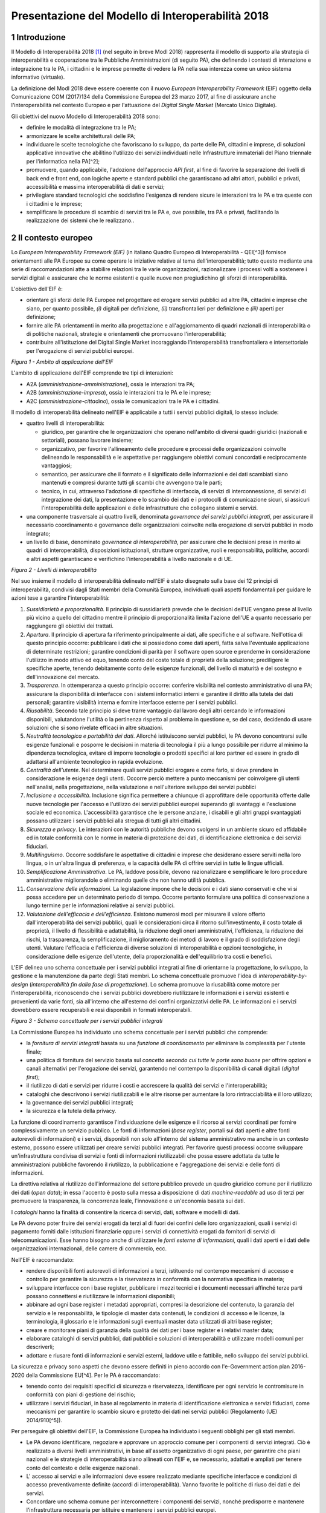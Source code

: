 Presentazione del Modello di Interoperabilità 2018
++++++++++++++++++++++++++++++++++++++++++++++++++

1 Introduzione
==============

Il Modello di Interoperabilità 2018 [1]_ (nel seguito in breve ModI 2018)
rappresenta il modello di supporto alla strategia di interoperabilità e
cooperazione tra le Pubbliche Amministrazioni (di seguito PA), che
definendo i contesti di interazione e integrazione tra le PA, i
cittadini e le imprese permette di vedere la PA nella sua interezza come
un unico sistema informativo (virtuale).

La definizione del ModI 2018 deve essere coerente con il nuovo *European
Interoperability Framework* (EIF) oggetto della Comunicazione COM
(2017)134 della Commissione Europea del 23 marzo 2017, al fine di
assicurare anche l'interoperabilità nel contesto Europeo e per
l'attuazione del *Digital Single Market* (Mercato Unico Digitale).

Gli obiettivi del nuovo Modello di Interoperabilità 2018 sono:

-   definire le modalità di integrazione tra le PA;

-   armonizzare le scelte architetturali delle PA;

-   individuare le scelte tecnologiche che favoriscano lo sviluppo, da
    parte delle PA, cittadini e imprese, di soluzioni applicative
    innovative che abilitino l'utilizzo dei servizi individuati nelle
    Infrastrutture immateriali del Piano triennale per l'informatica
    nella PA[^2];

-   promuovere, quando applicabile, l'adozione dell'approccio *API
    first*, al fine di favorire la separazione dei livelli di back end e
    front end, con logiche aperte e standard pubblici che garantiscano
    ad altri attori, pubblici e privati, accessibilità e massima
    interoperabilità di dati e servizi;

-   privilegiare standard tecnologici che soddisfino l'esigenza di
    rendere sicure le interazioni tra le PA e tra queste con i cittadini
    e le imprese;

-   semplificare le procedure di scambio di servizi tra le PA e, ove
    possibile, tra PA e privati, facilitando la realizzazione dei
    sistemi che le realizzano..

2 Il contesto europeo
=====================

Lo *European Interoperability Framework (EIF)* (in italiano Quadro
Europeo di Interoperabilità - QEI[^3]) fornisce orientamenti alle PA
Europee su come operare le iniziative relative al tema
dell'interoperabilità; tutto questo mediante una serie di
raccomandazioni atte a stabilire relazioni tra le varie organizzazioni,
razionalizzare i processi volti a sostenere i servizi digitali e
assicurare che le norme esistenti e quelle nuove non pregiudichino gli
sforzi di interoperabilità.

L'obiettivo dell'EIF è:

-   orientare gli sforzi delle PA Europee nel progettare ed erogare
    servizi pubblici ad altre PA, cittadini e imprese che siano, per
    quanto possibile, *(i)* digitali per definizione, *(ii)*
    transfrontalieri per definizione e *(iii)* aperti per definizione;

-   fornire alle PA orientamenti in merito alla progettazione e
    all'aggiornamento di quadri nazionali di interoperabilità o di
    politiche nazionali, strategie e orientamenti che promuovano
    l'interoperabilità;

-   contribuire all'istituzione del Digital Single Market incoraggiando
    l'interoperabilità transfrontaliera e intersettoriale per
    l'erogazione di servizi pubblici europei.

.. image:: ../media/image1.png

*Figura 1 - Ambito di applicazione dell'EIF*

L'ambito di applicazione dell'EIF comprende tre tipi di interazioni:

-   A2A (*amministrazione-amministrazione*), ossia le interazioni tra
    PA;

-   A2B (*amministrazione-impresa*), ossia le interazioni tra le PA e le
    imprese;

-   A2C (*amministrazione-cittadino*), ossia le comunicazioni tra le PA
    e i cittadini.

Il modello di interoperabilità delineato nell'EIF è applicabile a tutti
i servizi pubblici digitali, lo stesso include:

-   quattro livelli di interoperabilità:

    -   giuridico, per garantire che le organizzazioni che operano
        nell'ambito di diversi quadri giuridici (nazionali e
        settoriali), possano lavorare insieme;

    -   organizzativo, per favorire l'allineamento delle procedure e
        processi delle organizzazioni coinvolte delineando le
        responsabilità e le aspettative per raggiungere obiettivi comuni
        concordati e reciprocamente vantaggiosi;

    -   semantico, per assicurare che il formato e il significato delle
        informazioni e dei dati scambiati siano mantenuti e compresi
        durante tutti gli scambi che avvengono tra le parti;

    -   tecnico, in cui, attraverso l'adozione di specifiche di
        interfaccia, di servizi di interconnessione, di servizi di
        integrazione dei dati, la presentazione e lo scambio dei dati e
        i protocolli di comunicazione sicuri, si assicuri
        l'interoperabilità delle applicazioni e delle infrastrutture che
        collegano sistemi e servizi.

-   una componente trasversale ai quattro livelli, denominata
    *governance dei servizi pubblici integrati*, per assicurare il
    necessario coordinamento e governance delle organizzazioni coinvolte
    nella erogazione di servizi pubblici in modo integrato;

-   un livello di base, denominato *governance di interoperabilità*, per
    assicurare che le decisioni prese in merito ai quadri di
    interoperabilità, disposizioni istituzionali, strutture
    organizzative, ruoli e responsabilità, politiche, accordi e altri
    aspetti garantiscano e verifichino l'interoperabilità a livello
    nazionale e di UE.

.. image:: ../media/image2.png

*Figura 2 - Livelli di interoperabilità*

Nel suo insieme il modello di interoperabilità delineato nell'EIF è
stato disegnato sulla base dei 12 principi di interoperabilità,
condivisi dagli Stati membri della Comunità Europea, individuati quali
aspetti fondamentali per guidare le azioni tese a garantire
l'interoperabilità:

1.  *Sussidiarietà e proporzionalità*. Il principio di sussidiarietà
    prevede che le decisioni dell'UE vengano prese al livello più vicino
    a quello del cittadino mentre il principio di proporzionalità limita
    l'azione dell'UE a quanto necessario per raggiungere gli obiettivi
    dei trattati.

2.  *Apertura*. Il principio di apertura fa riferimento principalmente
    ai dati, alle specifiche e al software. Nell'ottica di questo
    principio occorre: pubblicare i dati che si possiedono come dati
    aperti, fatta salva l\'eventuale applicazione di determinate
    restrizioni; garantire condizioni di parità per il software open
    source e prenderne in considerazione l\'utilizzo in modo attivo ed
    equo, tenendo conto del costo totale di proprietà della soluzione;
    prediligere le specifiche aperte, tenendo debitamente conto delle
    esigenze funzionali, del livello di maturità e del sostegno e
    dell\'innovazione del mercato.

3.  *Trasparenza*. In ottemperanza a questo principio occorre: conferire
    visibilità nel contesto amministrativo di una PA; assicurare la
    disponibilità di interfacce con i sistemi informatici interni e
    garantire il diritto alla tutela dei dati personali; garantire
    visibilità interna e fornire interfacce esterne per i servizi
    pubblici.

4.  *Riusabilità*. Secondo tale principio si deve trarre vantaggio dal
    lavoro degli altri cercando le informazioni disponibili, valutandone
    l'utilità o la pertinenza rispetto al problema in questione e, se
    del caso, decidendo di usare soluzioni che si sono rivelate efficaci
    in altre situazioni.

5.  *Neutralità tecnologica e portabilità dei dati*. Allorché
    istituiscono servizi pubblici, le PA devono concentrarsi sulle
    esigenze funzionali e posporre le decisioni in materia di tecnologia
    il più a lungo possibile per ridurre al minimo la dipendenza
    tecnologica, evitare di imporre tecnologie o prodotti specifici ai
    loro partner ed essere in grado di adattarsi all'ambiente
    tecnologico in rapida evoluzione.

6.  *Centralità dell'utente*. Nel determinare quali servizi pubblici
    erogare e come farlo, si deve prendere in considerazione le esigenze
    degli utenti. Occorre perciò mettere a punto meccanismi per
    coinvolgere gli utenti nell\'analisi, nella progettazione, nella
    valutazione e nell\'ulteriore sviluppo dei servizi pubblici

7.  *Inclusione e accessibilità*. Inclusione significa permettere a
    chiunque di approfittare delle opportunità offerte dalle nuove
    tecnologie per l'accesso e l'utilizzo dei servizi pubblici europei
    superando gli svantaggi e l'esclusione sociale ed economica.
    L'accessibilità garantisce che le persone anziane, i disabili e gli
    altri gruppi svantaggiati possano utilizzare i servizi pubblici alla
    stregua di tutti gli altri cittadini.

8.  *Sicurezza e privacy*. Le interazioni con le autorità pubbliche
    devono svolgersi in un ambiente sicuro ed affidabile ed in totale
    conformità con le norme in materia di protezione dei dati, di
    identificazione elettronica e dei servizi fiduciari.

9.  *Multilinguismo*. Occorre soddisfare le aspettative di cittadini e
    imprese che desiderano essere serviti nella loro lingua, o in
    un'altra lingua di preferenza, e la capacità delle PA di offrire
    servizi in tutte le lingue ufficiali.

10. *Semplificazione Amministrativa*. Le PA, laddove possibile, devono
    razionalizzare e semplificare le loro procedure amministrative
    migliorandole o eliminando quelle che non hanno utilità pubblica.

11. *Conservazione delle informazioni*. La legislazione impone che le
    decisioni e i dati siano conservati e che vi si possa accedere per
    un determinato periodo di tempo. Occorre pertanto formulare una
    politica di conservazione a lungo termine per le informazioni
    relative ai servizi pubblici.

12. *Valutazione dell'efficacia e dell'efficienza*. Esistono numerosi
    modi per misurare il valore offerto dall'interoperabilità dei
    servizi pubblici, quali le considerazioni circa il ritorno
    sull'investimento, il costo totale di proprietà, il livello di
    flessibilità e adattabilità, la riduzione degli oneri
    amministrativi, l'efficienza, la riduzione dei rischi, la
    trasparenza, la semplificazione, il miglioramento dei metodi di
    lavoro e il grado di soddisfazione degli utenti. Valutare
    l\'efficacia e l\'efficienza di diverse soluzioni di
    interoperabilità e opzioni tecnologiche, in considerazione delle
    esigenze dell\'utente, della proporzionalità e dell\'equilibrio tra
    costi e benefici.

L'EIF delinea uno schema concettuale per i servizi pubblici integrati al
fine di orientarne la progettazione, lo sviluppo, la gestione e la
manutenzione da parte degli Stati membri. Lo schema concettuale promuove
l'idea di *interoperability-by-design* (*interoperabilità fin dalla fase
di progettazione*). Lo schema promuove la riusabilità come motore per
l'interoperabilità, riconoscendo che i servizi pubblici dovrebbero
riutilizzare le informazioni e i servizi esistenti e provenienti da
varie fonti, sia all'interno che all'esterno dei confini organizzativi
delle PA. Le informazioni e i servizi dovrebbero essere recuperabili e
resi disponibili in formati interoperabili.

.. image:: ../media/image3.png

*Figura 3 - Schema concettuale per i servizi pubblici integrati*

La Commissione Europea ha individuato uno schema concettuale per i
servizi pubblici che comprende:

-   la *fornitura di servizi integrati* basata su una *funzione di
    coordinamento* per eliminare la complessità per l'utente finale;

-   una politica di fornitura del servizio basata sul *concetto secondo
    cui tutte le porte sono buone* per offrire opzioni e canali
    alternativi per l'erogazione dei servizi, garantendo nel contempo la
    disponibilità di canali digitali (*digital first*);

-   il riutilizzo di dati e servizi per ridurre i costi e accrescere la
    qualità dei servizi e l'interoperabilità;

-   cataloghi che descrivono i servizi riutilizzabili e le altre risorse
    per aumentare la loro rintracciabilità e il loro utilizzo;

-   la governance dei servizi pubblici integrati;

-   la sicurezza e la tutela della privacy.

La funzione di coordinamento garantisce l'individuazione delle esigenze
e il ricorso ai servizi coordinati per fornire complessivamente un
servizio pubblico. Le fonti di informazioni (*base register*, portali
sui dati aperti e altre fonti autorevoli di informazioni) e i servizi,
disponibili non solo all'interno del sistema amministrativo ma anche in
un contesto esterno, possono essere utilizzati per creare servizi
pubblici integrati. Per favorire questi processi occorre sviluppare
un\'infrastruttura condivisa di servizi e fonti di informazioni
riutilizzabili che possa essere adottata da tutte le amministrazioni
pubbliche favorendo il riutilizzo, la pubblicazione e l'aggregazione dei
servizi e delle fonti di informazioni.

La direttiva relativa al riutilizzo dell'informazione del settore
pubblico prevede un quadro giuridico comune per il riutilizzo dei dati
(*open data*); in essa l'accento è posto sulla messa a disposizione di
dati *machine-readable* ad uso di terzi per promuovere la trasparenza,
la concorrenza leale, l'innovazione e un'economia basata sui dati.

I *cataloghi* hanno la finalità di consentire la ricerca di servizi,
dati, software e modelli di dati.

Le PA devono poter fruire dei servizi erogati da terzi al di fuori dei
confini delle loro organizzazioni, quali i servizi di pagamento forniti
dalle istituzioni finanziarie oppure i servizi di connettività erogati
da fornitori di servizi di telecomunicazioni. Esse hanno bisogno anche
di utilizzare le *fonti esterne di informazioni*, quali i dati aperti e
i dati delle organizzazioni internazionali, delle camere di commercio,
ecc.

Nell'EIF è raccomandato:

-   rendere disponibili fonti autorevoli di informazioni a terzi,
    istituendo nel contempo meccanismi di accesso e controllo per
    garantire la sicurezza e la riservatezza in conformità con la
    normativa specifica in materia;

-   sviluppare interfacce con i base register, pubblicare i mezzi
    tecnici e i documenti necessari affinché terze parti possano
    connettersi e riutilizzare le informazioni disponibili;

-   abbinare ad ogni base register i metadati appropriati, compresi la
    descrizione del contenuto, la garanzia del servizio e le
    responsabilità, le tipologie di master data contenuti, le condizioni
    di accesso e le licenze, la terminologia, il glossario e le
    informazioni sugli eventuali master data utilizzati di altri base
    register;

-   creare e monitorare piani di garanzia della qualità dei dati per i
    base register e i relativi master data;

-   elaborare cataloghi di servizi pubblici, dati pubblici e soluzioni
    di interoperabilità e utilizzare modelli comuni per descriverli;

-   adottare e riusare fonti di informazioni e servizi esterni, laddove
    utile e fattibile, nello sviluppo dei servizi pubblici.

La sicurezza e privacy sono aspetti che devono essere definiti in pieno
accordo con l'e-Government action plan 2016-2020 della Commissione
EU[^4]. Per le PA è raccomandato:

-   tenendo conto dei requisiti specifici di sicurezza e riservatezza,
    identificare per ogni servizio le contromisure in conformità con
    piani di gestione del rischio;

-   utilizzare i servizi fiduciari, in base al regolamento in materia di
    identificazione elettronica e servizi fiduciari, come meccanismi per
    garantire lo scambio sicuro e protetto dei dati nei servizi pubblici
    (Regolamento (UE) 2014/910[^5]).

Per perseguire gli obiettivi dell'EIF, la Commissione Europea ha
individuato i seguenti obblighi per gli stati membri.

-   Le PA devono identificare, negoziare e approvare un approccio comune
    per i componenti di servizi integrati. Ciò è realizzato a diversi
    livelli amministrativi, in base all'assetto organizzativo di ogni
    paese, per garantire che piani nazionali e le strategie di
    interoperabilità siano allineati con l'EIF e, se necessario,
    adattati e ampliati per tenere conto del contesto e delle esigenze
    nazionali.

-   L' accesso ai servizi e alle informazioni deve essere realizzato
    mediante specifiche interfacce e condizioni di accesso
    preventivamente definite (accordi di interoperabilità). Vanno
    favorite le politiche di riuso dei dati e dei servizi.

-   Concordare uno schema comune per interconnettere i componenti dei
    servizi, nonché predisporre e mantenere l\'infrastruttura necessaria
    per istituire e mantenere i servizi pubblici europei.

-   Le PA devono documentare i propri processi lavorativi utilizzando
    tecniche di modellizzazione comunemente accettate per erogare un
    servizio pubblico.

-   Percepire i dati e le informazioni come un bene pubblico che deve
    essere adeguatamente prodotto, raccolto, gestito, condiviso,
    protetto e preservato, elaborando una strategia di gestione delle
    informazioni al livello più alto possibile per evitare la
    frammentazione e la duplicazione.

-   Promuovere l\'istituzione di comunità di settore e intersettoriali
    che mirino a creare specifiche aperte sulle informazioni
    condividendo i propri risultati sulle piattaforme nazionali ed
    europee.

-   Utilizzare specifiche aperte, per garantire l\'interoperabilità
    tecnica quando si istituiscono servizi pubblici.


3 Il quadro di riferimento attuale
==================================

Il Piano triennale per l'informatica nella PA[^6] costituisce il quadro
di riferimento entro cui si colloca il ModI 2018 all'interno del
*Modello strategico di evoluzione del sistema informativo della PA*.

.. image:: ../media/image4.png

*Figura 4 - Piano triennale per l'informatica nella PA*

Il modello strategico, pensato per superare l'approccio a "silos",
storicamente adottato dalla PA, mira a favorire la realizzazione di un
sistema informativo unitario della PA ed è caratterizzato da:

1.  Gli strumenti per la generazione e diffusione dei servizi digitali,
    indicati come **accesso ai servizi**, che:

    i.  definiscono regole comuni per la progettazione di interfacce,
        servizi e contenuti, migliorando e rendendo coerente la
        navigazione e l'esperienza del cittadino e delle imprese,

    ii. facilitano il design, la realizzazione e la diffusione di
        servizi digitali,

    iii. definiscono linee guida e kit di sviluppo,

    iv. provvedono alla creazione di community di sviluppatori, di
        designer e di chiunque voglia scambiare informazioni,
        collaborare e partecipare.

2.  Gli **ecosistemi**, sono i settori o le aree omogenee in cui si
    svolge l'azione da parte delle PA. Ciascun ecosistema coinvolge enti
    e organismi pubblici, e soggetti privati che operano nella stessa
    area di interesse e che a vario titolo svolgono funzioni attive
    all'interno dell'ecosistema stesso. I soggetti interessati
    interagiscono per il raggiungimento di obiettivi comuni attraverso

    v.  la condivisione delle esigenze e delle modalità operative,

    vi. la condivisione delle differenti competenze,

    vii. la pianificazione e la realizzazione di progetti ICT.

3.  Il **modello di interoperabilità,** definisce i meccanismi che
    facilitano e garantiscono la corretta interazione tra gli attori del
    sistema (cittadini, imprese e PA), favorendo la condivisione
    trasparente di dati, informazioni, piattaforme e servizi. Il Modello
    di interoperabilità è costituito da linee guida, standard
    tecnologici e profili di interoperabilità che ciascuna PA dovrà
    seguire al fine di garantire l'interoperabilità dei propri sistemi
    con quelli di altri soggetti per l'implementazione complessiva del
    Sistema informativo della PA.

4.  Le **Infrastrutture immateriali** e il **Data & Analytics
    Framework** (DAF) della PA, che incentivano la centralizzazione e la
    razionalizzazione dei sistemi per la gestione dei processi e dei
    dati, riducendo la frammentazione degli interventi.

> In particolare, le *Infrastrutture immateriali* facilitano,
> standardizzano e razionalizzano la creazione di servizi ICT e sono
> composte dalle Piattaforme abilitanti e dai Dati della PA:

-   nelle *piattaforme abilitanti* ricadono tutti quei servizi
    infrastrutturali (ad esempio, servizio di identificazione, servizio
    di pagamenti, ANPR) che agevolano e riducono i costi per la
    realizzazione di nuovi servizi uniformando gli strumenti utilizzati
    dagli utenti finali durante la loro interazione con la PA;

-   relativamente ai *dati della PA* si distinguono: le basi di dati di
    interesse nazionale, gli open data, e i vocabolari controllati.

> Il *Data & Analytics Framework* è un ambiente centralizzato che
> acquisisce e rende più fruibili i dati pubblici di interesse e ha
> l'obiettivo *(i)* di rendere più semplice e meno onerosa
> l'interoperabilità dei dati pubblici tra PA e la distribuzione e
> standardizzazione dei dati aperti (open data) e *(ii)* di permettere
> lo studio dei fenomeni sottostanti ai dati pubblici.

-   Le **Infrastrutture** **fisiche,** che perseguono l'obiettivo di
    aumentare la sicurezza, ridurre il costo delle infrastrutture
    tecnologiche e migliorare la qualità dei servizi software della PA,
    attraverso la razionalizzazione dei data center, l'adozione
    sistematica del paradigma cloud e lo sviluppo della connettività,
    con particolare riferimento alla rete Internet nei luoghi pubblici e
    negli uffici della PA.

-   La **sicurezza** che comprende:

    -   le attività per la regolazione e regolamentazione della
        cyber-security nella PA per l'*assessment test,*

    -   il CERT-PA quale strumento operativo per supportare l'adozione
        dei corretti livelli di sicurezza presso le PA.

-   La **gestione del cambiamento** che è una componente definita per
    far fronte alle necessità di coordinamento; gestione e monitoraggio
    delle attività funzionali allo sviluppo del Piano.

4 Scenario pregresso dell'interoperabilità nella PA
===================================================

Nell'ottobre 2005 il CNIPA (oggi Agenzia per l'Italia digitale - AgID)
ha pubblicato un insieme di documenti che costituiscono il riferimento
tecnico per l'interoperabilità fra le PA. Tali documenti delineano il
quadro tecnico-implementativo del Sistema pubblico di cooperazione
(SPCoop), framework di interoperabilità a livello applicativo[^7].

SPCoop ha costituito il modello concettuale ed architetturale della
cooperazione applicativa tra differenti Amministrazioni e/o soggetti
pubblici italiani. Tale sistema era organizzato in modo da:

-   supportare una modalità di erogazione dei servizi articolata per
    procedimenti istituzionali;

-   essere paritetico fra tutti i soggetti cooperanti;

-   essere indipendente dagli assetti organizzativi dei soggetti
    cooperanti;

-   lasciare a ciascun soggetto cooperante la responsabilità dei servizi
    erogati e dei dati forniti;

-   garantire a ciascun soggetto autonomia nella gestione dei propri
    sistemi e nella definizione ed attuazione delle politiche di
    sicurezza del proprio sistema informativo;

-   lasciare a ciascun soggetto la responsabilità delle autorizzazioni
    per l'accesso ai propri dati e/o servizi.

In sintesi, alla base di SPCoop vi erano i seguenti principi:

> \(i) *cooperazione tra amministrazioni* attraverso la erogazione e
> fruizione di servizi offerti tramite un unico elemento logico denominato
> *Porta di Dominio;*
>
> \(ii) *ambito di responsabilità* delle singole Amministrazioni dei
> servizi erogati che costituiscono il *Dominio di servizi applicativi*
> della stessa Amministrazione;
>
> \(iii) *accordi di servizio* quale rappresentazione formale della
> cooperazione tra erogatore/i e fruitore/i costituiti sulla base di un
> fondamento normativo;
>
> \(iv) *tecnologie di cooperazione:* i servizi erano erogati come web
> service basati sugli standard che in quel momento erano consolidati ed
> in uso (SOAP, WSDL, UDDI).

Con l'obiettivo di assicurare agli utenti di avere una visione integrata
dei servizi di ogni PA, le tematiche coperte da SPCoop sono state tutte
quelle che interessano l\'interoperabilità dei sistemi a diversi
livelli, ovvero:

-   interoperabilità applicativa,

-   catalogazione dei servizi,

-   semantica dei dati e dei servizi,

-   identità digitale.

Lo scenario normativo di SPCoop è quello inquadrato dal DPCM 1 aprile
2008, recante regole tecniche e di sicurezza del Sistema pubblico di
connettività (SPC), di cui SPCoop era un componente fondamentale, poi
compiutamente delineato sul piano tecnico-implementativo da una suite di
linee guida di seguito richiamate:

-   Interoperabilità applicativa

    -   Specifiche della busta di e-gov

    -   Specifiche della porta di dominio

    -   Linee guida busta di e-gov

    -   Qualificazione della porta di dominio

    -   Qualificazione porta di dominio con concorso delle regioni

-   Catalogazione dei servizi

    -   Specifiche dell\'accordo di servizio

    -   Specifiche del Registro SICA

    -   Raccomandazioni stesura accordi di servizio

-   Semantica dei dati e dei servizi

    -   Nomenclatura e semantica

-   Identità digitale

    -   GFID - Gestione federata delle identità digitali

In particolare SPCoop prevedeva:

-   Tutti i servizi applicativi di una PA erano offerti attraverso un
    unico elemento denominato *Porta di Dominio*, che svolgeva funzioni
    di proxy e dispatcher assicurando l'implementazione del protocollo
    applicativo denominato *Busta e-Gov*, un\'estensione dello standard
    SOAP.

-   I servizi infrastrutturali per la gestione di tutti gli aspetti
    legati agli *accordi di servizio*, nel loro insieme denominati
    *Servizi* *SICA*, prevedevano:

    -   *Servizi di Registro*: la componente, realizzata a partire dallo
        standard UDDI, entro cui erano registrati gli Accordi di
        Servizio organizzati in modo distribuito prevedendo due livelli,
        ovvero Generale, che contiene la totalità degli *accordi di
        servizio*, e Secondario, contenente delle viste definite secondo
        differenti criteri;

    -   *Catalogo degli Schemi/Ontologie*, che offre gli strumenti per
        ragionare sulla semantica dei servizi e delle informazioni da
        essi veicolati;

    -   *Servizi di Sicurezza* assicuravano le funzionalità per la
        qualificazione degli elementi del sistema e garantire gli
        opportuni requisiti di autenticità, riservatezza, integrità, non
        ripudio e tracciabilità dei messaggi scambiati.

Il tempo trascorso dalla definizione del modello e il mutato quadro
tecnico, organizzativo e normativo rende necessario l'aggiornamento del
modello, obiettivo appunto della presente iniziativa, come anticipato
nel 2017 attraverso la Determinazione 219/2017 - Linee guida per
transitare al nuovo modello di interoperabilità[^8].

L'esperienza maturata con SPCoop, di seguito sintetizzata, deve essere
considerata nella definizione del ModI 2018 .

> **Cosa ha funzionato **

-   La definizione di un quadro comune per l'implementazione dei
    meccanismi di interoperabilità tra i sistemi delle Pubbliche
    Amministrazioni permette di orientare gli sforzi per la
    realizzazione di servizi pubblici sulla logica propria degli stessi.

-   Il coordinamento, anche delegato ad organi intermedi quali elementi
    di aggregazione di un insieme omogeneo di Amministrazioni, permette
    di favorire l'applicazione del modello condiviso.

-   Il sistema di gestione federata delle identità digitali, nonostante
    si ponesse come un elemento fortemente innovativo, è stato
    utilizzato a livello regionale e ha consentito di disegnare su tali
    basi tecniche il futuro SPID.

> **Cosa deve essere cambiato **

-   Le tecnologie e gli standard utilizzati dal modello SPCoop
    richiedono un consistente aggiornamento in considerazione delle
    innovazioni intervenute in tali ambiti.

-   È necessario un modello di governance che permetta di gestire le
    specificità dei singoli domini applicativi determinati dalle
    caratteristiche delle amministrazioni e dei soggetti terzi
    coinvolti.

> **Cosa deve essere abbandonato **

-   L'adozione di un'unica modalità per attuare l'interoperabilità dei
    sistemi non permette di considerare la molteplicità e la specificità
    delle esigenze di scambio tra le Pubbliche Amministrazioni e di
    queste con i cittadini e le imprese.

-   La necessità di componenti infrastrutturali disegnati per la sola
    Pubblica Amministrazione italiana (come Porta di Dominio e Registro
    SICA) determina che la spesa per il loro sviluppo ed evoluzione sia
    totalmente a carico della Pubblica Amministrazione.

 
=

5 Principi del nuovo modello di interoperabilità
================================================

Interazioni
-----------

L'ambito di applicazione del Modello di Interoperabilità 2018 comprende
i tre tipi di interazioni previsti nell'EIF. Le interazioni prevedono
che i soggetti coinvolti svolgano alternativamente la funzione di
**erogatore** di servizio, nel caso del soggetto che mette a
disposizione API o servizio utilizzati da altri, e la funzione di
**fruitore**, nel caso invece del soggetto che utilizza le API o servizi
messi a disposizione da altro soggetto.

.. image:: ../media/image5.png

*Figura 5 - Ambito di applicazione del modello di interoperabilità*

I soggetti fruitori possono utilizzare le API/servizi[^9] esposti
dall'erogatore attraverso:

-   una soluzione software attivata da un attore umano (*user
    agent/human*);

-   un sistema applicativo *automatico*[^10] (*server/machine*), anche
    allo scopo di definire nuovi servizi a valore aggiunto .

In considerazione di quanto sopra si individuano le seguenti possibili
interazioni:

1.  A2A in modalità *human-to-machine*;

2.  A2A in modalità *machine-to-machine*;

3.  A2B in modalità *human-to-machine*;

4.  A2B in modalità *machine-to-machine*;

5.  A2C in modalità *human-to-machine*.

Paradigmi di cooperazione
-------------------------

In generale, nell'integrazione dei sistemi software si individuano
principalmente le seguenti tre casistiche che il modello di
interoperabilità deve tener presente:

-   **Condivisione di dati**: l\'obiettivo è quello di tenere allineati
    i dati di uno o più sistemi; le applicazioni software che gestiscono
    (creano, aggiornano, leggono ed eventualmente cancellano[^11]) tali
    dati, sono logicamente e fisicamente indipendenti. I processi che
    sovraintendono le applicazioni sono separati ed indipendenti. Il
    caso tipico è quello di un'Amministrazione, o soggetto privato, che
    per dare seguito ad una sua attività ha necessità di accesso ai dati
    posseduti dall'Amministrazione B, titolare degli stessi, senza che
    sia richiesto all'Amministrazione B nessuna elaborazione sui dati.
    Ad esempio, B è il Ministero delle Finanze che ha i dati del codice
    fiscale di ogni cittadino, ed A è un qualsiasi altro soggetto
    (pubblico o privato) che all'interno della propria applicazione ha
    necessità di verificare la correttezza dei codici fiscali del
    proprio database, per poi utilizzarli in proprie elaborazioni.

.. image:: ../media/image6.png

-   **Notifica inter-PA**: in questo caso un'applicazione in un soggetto
    scatena un evento / compie un'operazione che deve essere propagata /
    sincronizzata con altre applicazioni di altri soggetti. Le
    applicazioni sono fisicamente indipendenti ma non logicamente, in
    quanto esiste un processo inter-organizzativo che sovraintende a
    tutte le organizzazioni che devono cooperare[^12]. Il caso tipico è
    quello in cui il presentarsi di un evento all'interno di
    un'Amministrazione A debba essere comunicato ad altri soggetti B e
    C, pubblici e privati, che devono dare seguito a proprie procedure
    interne in relazione all'evento stesso, per vincoli normativi, ecc.
    Ad esempio, la registrazione di una nascita in un Comune è un evento
    che deve essere propagato all'Agenzia delle Entrate, per il rilascio
    di un nuovo codice fiscale, all'AUSL di riferimento per l'iscrizione
    al Servizio Sanitario Nazionale, ecc.

.. image:: ../media/image7.png

-   **Composizione inter-PA**: in questo caso un insieme di applicazioni
    comunicano, anche in maniera bidirezionale, al fine di comporre una
    nuova logica applicativa ottenuta dalla loro interazione, ed erogare
    questa a sua volta come servizio a valore aggiunto. Talvolta questa
    nuova logica viene indicata come servizio/applicazione composito/a
    (o composto/a). Come nel caso precedente, esiste un processo
    inter-organizzativo che sovraintende a tutte le organizzazioni che
    vengono composte. Il caso tipico, nel mondo commerciale, è quello di
    un servizio che definite delle date ed una destinazione, propone
    all'utente voli aerei, hotel e noleggio auto, ecc, andando appunto a
    comporre servizi per la bigliettazione aerea, prenotazione
    alberghiera, noleggio auto, ecc. Nel caso della PA, un caso è una
    conferenza di servizi telematica[^13] in cui diverse Amministrazioni
    compongono un un nuovo servizio per dare seguito ad una istanza di
    un cittadino o di un'impresa.

.. image:: ../media/image8.png

> È importante analizzare le analogie e differenze con il caso
> precedente: nel caso della notifica inter-PA, c'è una relazione
> peer-to-peer tra i vari soggetti coinvolti, e si parla di
> *coreografia* tra le applicazioni coinvolte[^14]. Nel caso invece
> della composizione, una delle applicazioni ha un ruolo di
> *orchestrazione* nei confronti delle altre, e quindi c'è una relazione
> uno (l'orchestratore, che fa da *master*) a molti (le applicazioni
> orchestrate, che sono *slave*).
>
> In entrambe le situazioni, esiste a livello concettuale (dovuto a
> norme, accordi, ecc.) un processo inter-organizzativo che sovraintende
> alle varie applicazioni, e l'espletamento del quale è l'obiettivo del
> servizio composto offerto.
>
> La differenza tra i due casi risiede quindi nel grado di autonomia che
> i soggetti che concorrono al processo inter-organizzativo mantengono:
> se si sceglie un approccio completamente decentralizzato, si è nel
> caso notifica inter-PA, se si opta per un approccio per cui uno dei
> soggetti prende in carico la fornitura del servizio finale composto a
> valore aggiunto, allora si è nel caso composizione inter-PA.

Incrementalità del modello
--------------------------

In base alle considerazioni precedenti, il Modello di interoperabilità
si concretizza nella definizione, lo sviluppo, il miglioramento, la resa
operativa, il mantenimento e la promozione di servizi, strumenti, norme
tecniche e specifiche per l'interoperabilità delle soluzioni ICT basata
su un'architettura modulare che include componenti interconnessi con
l'ausilio di infrastrutture comuni. Questo modello, al fine di evitare
le problematiche di possibile obsolescenza, e fronteggiare la necessità
di continui aggiornamenti, si estrinsecherà concretamente in rilasci
successivi e cadenzati nel tempo, di una serie di 5 documenti, in
particolare:

**1 - Visione Generale**, che è il documento attuale, rilasciato nella
prima versione a maggio 2018.

**2 - Tecnologie ed approcci all'integrazione ed interoperabilità**, che
nella prima versione (maggio 2018) viene rilasciato contestualmente al
presente documento. Ha come oggetto l\'individuazione delle possibili
tecnologie ed approcci che possono essere utilizzati dalle PA.

**3 - Profili di interoperabilità**, che fornirà indicazioni concrete, a
livello tecnico, su differenti modalità operative per realizzare
l'interoperabilità, tenendo conto delle possibili tecnologie ed approcci
disponibili. La prima release di questo documento è prevista per
l'estate 2018. Il Modello introduce il concetto di profilo di
interoperabilità e come esso possa essere evoluto nel tempo; si
introduce anche il concetto di pattern di interoperabilità. Infine
questo documento si occuperà di discutere anche l'aspetto della QoS -
Quality of Service e degli SLA - Service Level Agreement.

**4 - Governance del Modello**, che presenterà compiutamente la
governance dell'intero modello e le sue modalità di evoluzione, ed è
previsto in una prima versione per l'estate 2018.

**5 - Registri e Cataloghi**, che si occuperà di definire le linee guida
per i registri e cataloghi necessari a supportare il modello stesso.
Anche per questo documento è prevista una prima versione per l'estate
2018.

Gli interventi mirano, in coordinamento con le altre azioni presenti nel
Piano Triennale per l'Informatica nella PA, a:

-   definire e attuare specifiche comuni sui termini e le condizioni per
    gestire e accedere ai *base register*;

-   attuare e promuovere modelli comuni per descrivere e classificare i
    servizi pubblici;

-   individuare misure volte a creare sicurezza, tracciabilità e SLA -
    Service Level Agreement nell'erogazione dei servizi;

-   analizzare i dati contenuti e i sistemi esistenti per
    l'informatizzazione delle PA;

-   individuare gli ostacoli al reciproco riconoscimento, sviluppare
    mappature e sostenere gli sforzi di armonizzazione.

Gli **standard tecnologici** adottati, in particolare per i web service
REST e SOAP, rispecchiano l'attuale stato di evoluzione delle tecnologie
ed il loro utilizzo è consolidato nelle pratiche adottate nell'ambito
dell'interoperabilità dei sistemi informativi.

Profili e pattern di interoperabilità
-------------------------------------

Il nuovo modello introduce i concetti di **caso d'uso**, **pattern** e
**profilo di interoperabilità**.

Un caso d'uso di interoperabilità è la formalizzazione di una specifica
esigenza di interoperabilità, che si manifesta frequentemente tra PA, o
che può manifestarsi in particolari contesti applicativi. Tale necessità
viene descritta mostrandone il contesto di applicazione, i problemi
progettuali che ne derivano, i possibili schemi di soluzione e le
implicazioni di ognuno di essi.

Ogni caso d'uso può essere risolto in vari modi, ognuno di questi schemi
verrà indicato come pattern di interoperabilità. Esso fornisce una serie
di linee guida per l\'implementazione e l\'interoperabilità che
raccomandano come utilizzare una specifica tecnologia od approccio, e
permette eventualmente di risolvere eventuali ambiguità/punti non
adeguamente definiti in alcune tecnologie possibili con cui le PA
possono interoperare.

Un profilo infine, in maniera trasversale rispetto ai casi d'uso ed ai
pattern, risolve le diverse opzionalità o aspetti non adeguatamente
specificati dagli standard tecnologici.

L'applicazione dei casi d'uso, pattern e profili agevola l'azione nello
sviluppo e nella distribuzione di API/servizi. Il nuovo Modello proporrà
un catalogo *di casi d'uso*, *profili* e *pattern* *di interoperabilità*
messi a disposizione delle PA, popolato maniera incrementale sulla base
di esigenze individuate dall'Agenzia per l'Italia Digitale anche a
fronte dell'evidenza di nuovi bisogni per le PA.

Ogni PA che offre un'API/servizio deve, nel nuovo modello, offrire un
insieme di artefatti che lo accompagnano, in particolare:

-   meccanismi di controllo delle versioni,

-   documentazione coordinata alla versione,

-   Software Development Kit - SDK - per l'interfacciamento e un
    ambiente di test (in analogia a quanto avviene per alcuni servizi
    commerciali di largo utilizzo in applicazioni Web[^15]),

-   dichiarazione sulla qualità del servizio che si impegna a
    rispettare. In questo secondo caso, deve anche definire le modalità
    di misurazione e deve offrire un'opportuna modalità di monitoraggio,
    che i fruitori possono sfruttare per la verifica.

Nello scambio informativo tra PA mediante API/servizi, le soluzioni che
verranno adottate devono assicurare: *(i)* autenticità, *(ii)* integrità
e *(iii)* non ripudio. In questo contesto il Regolamento (UE) 2014/910
fornisce una base normativa comune per le interazioni elettroniche
sicure fra cittadini, imprese e PA; le soluzioni software conformi al
Modello di interoperabilità devono applicare i principi indicati in
esso.

Catalogo delle API/servizi
--------------------------

Il Modello di interoperabilità prevede la presenza del *Catalogo* quale
componente che assicura alle parti coinvolte nel rapporto
erogazione/fruizione la consapevolezza sulle interfacce e i livelli di
servizio dichiarati.

La presenza del Catalogo è funzionale a:

-   facilitare l'interoperabilità tra le PA e tra queste e i soggetti
    privati interessati;

-   contenere la spesa della PA riducendo la replicazione di
    API/servizi;

-   manifestare gli impegni dei fornitori o erogatori di API/servizi.

La realizzazione del Catalogo deve, fatti salvi i principi comuni che
saranno emanati dall'Agenzia per l'Italia Digitale al fine di permettere
una normalizzazione a livello nazionale, tener conto della:

-   specificità dei territori e dei diversi ambiti entro cui la PA opera
    che potrà determinare la specializzazione del catalogo, prevedendo
    contenuti con un livello di aggregazione territoriale (ad esempio su
    base regionale) e/o relativamente agli ambiti tematici entro cui
    opera la PA (ad esempio giustizia). Tale scelta è ulteriormente
    giustificata dalla opportunità di favorire momenti di aggregazione
    di soggetti omogenei.

-   esigenza di assicurare la governance del Catalogo, quale presupposto
    per garantire una semantica univoca e condivisa, per evitare
    ridondanze e/o sovrapposizioni in termini di competenze e contenuti.

-   esigenza di assicurare una descrizione formale delle API/servizi
    che, attraverso l'utilizzo di *interfacce description language*,
    permetta di descrivere le interfacce degli stessi in maniera
    indipendente dal linguaggio di programmazione adottato
    dall'erogatore e dai fruitori degli stessi. L'attuale stato di
    evoluzione degli standard tecnologici indicati in precedenza
    determina la scelta di *WSDL* per i *web service SOAP* e *OpenAPI
    v3* per i *web service REST.*

Governance del modello
----------------------

L'Agenzia per l'Italia Digitale è responsabile delle attività di
*governance* del ModI 2018 con l'obiettivo di definire, condividere ed
assicurare l'aggiornamento continuo dei seguenti aspetti:

-   l'*insieme delle tecnologie* che abilitano l'interoperabilità tra le
    PA, e tra queste e cittadini ed imprese;

-   i *casi d'uso di interoperabilità*;

-   i *pattern di interoperabilità;*

-   i *profili di interoperabilità*;

-   il *catalogo* dei servizi resi disponibili dalle PA.

I progetti che realizzano gli Ecosistemi, previsti nel Piano Triennale
per l'Informatica nella PA, si basano sul Modello di interoperabilità, e
possono determinare l'esigenza di nuovi *casi d'uso*, *pattern* e
*profili di interoperabilità* che verranno definiti con un approccio
collaborativo.

Nel precedente SPCoop, l\'uso di servizi/API richiedeva un accordo tra
amministrazioni anche tramite la firma di convenzioni bilaterali. Questo
non sarà più necessario nel nuovo modello, in cui l'adesione si
estrinsicherà nell'atto di registrazione da parte della PA di
un'API/servizio nel catalogo. In ottemperanza al principio \"once-only\"
definito nell\'EU eGovernment Action Plan 2016-2020[^16], l\'erogatore
si impegna a fornire l\'accesso alle proprie API/servizi a qualunque
soggetto registrato ne faccia richiesta[^17]. Gli erogatori devono
descrivere le loro API/servizi classificando le informazioni scambiate
ove possibile collegandole ai vocabolari controllati e a concetti
semantici predefiniti, utili anche a determinare l'impatto rispetto ai
regolamenti in tema privacy e GDPR, e applicando tag di categoria. Il
Catalogo può facilitare questo processo attraverso opportune euristiche.

In virtù degli articoli 12 e 14 del Codice dell\'Amministrazione
Digitale, AgID è formalmente incaricata della gestione di tutto il
catalogo e di garantire il rispetto delle regole suddette e per farlo si
avvale della collaborazione di alcuni enti, che vengono indicati come
Capofila.

Gli enti Capofila si proporranno per eseguire questo compito su porzioni
del catalogo; ci saranno enti che si occupano della gestione di aree
geografiche e, allo stesso tempo, enti che si occupano della gestione di
particolari aree tematiche.

In prima istanza si prevede che gli enti Capofila possano essere:

-   a livello territoriale, le Regioni (e.g., la Regione per conto delle
    ASL regionali)

-   a livello di ecosistema, gli enti individuati dai GdL descritti nel
    Piano Triennale al capitolo 6 Ecosistemi.

A tal fine, sul fronte delle aree tematiche il Piano Triennale 2017-2019
introduce:

-   gli Ecosistemi[^18], settori o aree di intervento in cui si svolge
    l'azione delle PA, che raggruppano i vari enti per aree tematiche;

-   i Gruppi di Lavoro[^19] che, all\'interno degli Ecosistemi,
    indirizzano il vero e proprio lavoro di standardizzazione
    coinvolgendo sia tecnici che esperti dei rispettivi domini
    applicativi.

I Gruppi di Lavoro devono formalizzare le specifiche di dettaglio,
attraverso il meccanismo dei profili e dei pattern di interoperabilità,
e revisionare periodicamente le specifiche rilasciate.

Il nuovo Modello opera in assenza di elementi centralizzati che mediano
l'interazione tra le entità comunicanti (erogatore e fruitore del
servizio), pur prevedendo la presenza di un catalogo dei servizi
disponibili allo scopo di permettere a tutti i soggetti interessati,
pubblici e privati, di acquisire conoscenza dei servizi disponibili e
delle loro modalità di erogazione/fruizione.

L'Agenzia per l'Italia Digitale ha il ruolo di:

-   recepire le esigenze, anche applicative, delle PA, astrarre tali
    esigenze ed eventualmente formalizzare i casi d'uso ed i pattern di
    interoperabilità;

-   coordinare il processo di definizione dei profili di
    interoperabilità;

-   rendere disponibile il catalogo, attraverso un'interfaccia di
    accesso unica per permettere a tutti i soggetti interessati,
    pubblici e privati, di assumere consapevolezza dei servizi
    disponibili;

-   verificare il rispetto delle regole del Modello di Interoperabilità,
    quale condizione di accesso al catalogo, e controllare con
    continuità il rispetto dei requisiti per l'iscrizione al catalogo.

.. [1] Il ModI 2018 è concettualmente la seconda versione (aggiornamento)
    del framework di interoperabilità della PA che nella prima versione
    fu definito nel 2005 con il nome di SPCoop - Servizio Pubblico di
    Cooperazione Applicativa,\
    cf.
    [[http://www.agid.gov.it/agenda-digitale/infrastrutture-architetture/sistema-pubblico-connettivita/cooperazione-applicativa]{.underline}](http://www.agid.gov.it/agenda-digitale/infrastrutture-architetture/sistema-pubblico-connettivita/cooperazione-applicativa).
    Il termine *modello* trova corrispettivo nel termine inglese
    framework, e pertanto nel presente documento i due termini verranno
    considerati sinonimi.

[^2]: Cf.
    [[https://pianotriennale-ict.italia.it/assets/pdf/Piano\_Triennale\_per\_l\_informatica\_nella\_Pubblica\_Amministrazione.pdf]{.underline}](https://pianotriennale-ict.italia.it/assets/pdf/Piano_Triennale_per_l_informatica_nella_Pubblica_Amministrazione.pdf).

[^3]: In precedenti documenti a cura di AgID e del Team Digitale, il
    termine inglese framework è stato sovente tradotto in italiano come
    modello, ed è questo il termine utilizzato nel presente documento.
    La dicitura *quadro* è la traduzione letterale della Commissione
    Europea. Nel seguito di questo documento verrà preferito il termine
    modello, pur considerando i termini framework, modello e quadro come
    sinonimi.

[^4]: Cf.

    [[https://ec.europa.eu/digital-single-market/en/news/communication-eu-egovernment-action-plan-2016-2020-accelerating-digital-transformation]{.underline}](https://ec.europa.eu/digital-single-market/en/news/communication-eu-egovernment-action-plan-2016-2020-accelerating-digital-transformation)

[^5]: Cf.
    [[http://eur-lex.europa.eu/legal-content/IT/TXT/HTML/?uri=CELEX%3A32014R0910&from=EN]{.underline}](http://eur-lex.europa.eu/legal-content/IT/TXT/HTML/?uri=CELEX%3A32014R0910&from=EN)

[^6]: Cf.
    [[https://pianotriennale-ict.italia.it/]{.underline}](https://pianotriennale-ict.italia.it/)

[^7]: Cf.
    http://www.agid.gov.it/agenda-digitale/infrastrutture-architetture/sistema-pubblico-connettivita/cooperazione-applicativa

[^8]: Cf.
    http://www.agid.gov.it/sites/default/files/upload\_avvisi/linee\_guida\_passaggio\_nuovo\_modello\_interoperabilita.pdf

[^9]: Con abuso di nomenclatura, ma intuitivamente chiaro, si intende
    nel presente documento servizio e API come sinonimo, ad indicare una
    componente software, esposta sul Web, che funge da servente e può
    essere utilizzata da client. In modo rigoroso, sia SPCoop che il
    ModI 2018 prevedono l'esposizione da parte di una PA di un'API
    accessibile sul Web come modalità base di interoperabilità e scambio
    di dati/informazioni, tale API permette la fruizione di un servizio
    offerto dalla PA stessa. La tecnologia web service è una particolare
    modalità con cui realizzare API che siano accessibili su
    Internet/intranet, da cui il termine Web. Tali concetti verranno
    ulteriormente approfonditi nel Modello di Interoperabilità 2018.

[^10]: Quindi non attivato da un utente umano, anche impropriamente
    detto *enterprise* in taluni contesti.

[^11]: Cf. le cosiddette operazioni CRUD - Create, Read, Update, Delete

[^12]: Nel caso della PA, questo processo inter-organizzativo
    corrisponde al concetto di macro-processo o di processo
    inter-amministrazione: M Mecella, C Batini (2001), Enabling italian
    e-government through a cooperative architecture. IEEE Computer 34
    (2), pp. 40-45.

[^13]: La conferenza di servizi, cf.
    [[http://www.italiasemplice.gov.it/conferenza/guida-alle-novita-della-conferenza-di-servizi/]{.underline}](http://www.italiasemplice.gov.it/conferenza/guida-alle-novita-della-conferenza-di-servizi/),
    è l'istituto che facilita l\'acquisizione da parte della PA di
    autorizzazioni, atti, licenze, permessi e nulla-osta o di altri
    elementi comunque denominati, finalizzati all\'emissione di un
    provvedimento amministrativo, coordinando differenti soggetti
    coinvolti. La conferenza semplificata in modalità sincrona è
    l'esempio di composizione di servizi, mentre la conferenza
    semplificata in modalità asincrona costituisce un altro caso della
    modalità precedente (notifica inter-PA).

[^14]: Approfondimenti sui concetti di orchestrazione e coreografia
    possono essere trovati in:

    <https://stackoverflow.com/questions/4127241/orchestration-vs-choreography>

    C Peltz (2003), Web Services Orchestration and Choreography. IEEE
    Computer 36(10), pp. 46-52

    R M Dijkman, M Dumas (2004), Service-Oriented Design: A
    Multi-Viewpoint Approach. Int. J. Cooperative Inf. Syst. 13(4), pp.
    337-368

[^15]: Ad es., Paypal, cf. https://developer.paypal.com/, offre SDK ed
    un servizio di prova, cosiddetta sandbox, che permette agli
    sviluppatori che si vogliono integrare con Paypal di provare le
    interazioni prima di rilasciare i propri sistemi.

[^16]: Cf. EU eGovernment Action Plan 2016-2020,
    [[https://ec.europa.eu/digital-single-market/en/news/communication-eu-egovernment-action-plan-2016-2020-accelerating-digital-transformation]{.underline}](https://ec.europa.eu/digital-single-market/en/news/communication-eu-egovernment-action-plan-2016-2020-accelerating-digital-transformation)

[^17]: Cf. [[Codice dell\'Amministrazione Digitale Capo 1 Sez. 2 Art.
    3]{.underline}](http://cad.readthedocs.io/it/v2017-12-13/_rst/capo1_sezione2_art3.html)

[^18]: Cf.
    [[http://pianotriennale-ict.readthedocs.io/it/latest/doc/06\_ecosistemi.html]{.underline}](http://pianotriennale-ict.readthedocs.io/it/latest/doc/06_ecosistemi.html)

[^19]: Cf.
    [[http://pianotriennale-ict.readthedocs.io/it/latest/doc/06\_ecosistemi.html\#linee-di-azione]{.underline}](http://pianotriennale-ict.readthedocs.io/it/latest/doc/06_ecosistemi.html#linee-di-azione)
